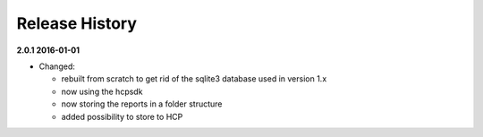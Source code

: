 Release History
===============

**2.0.1 2016-01-01**

*   Changed:

    *   rebuilt from scratch to get rid of the sqlite3 database used in
        version 1.x
    *   now using the hcpsdk
    *   now storing the reports in a folder structure
    *   added possibility to store to HCP

